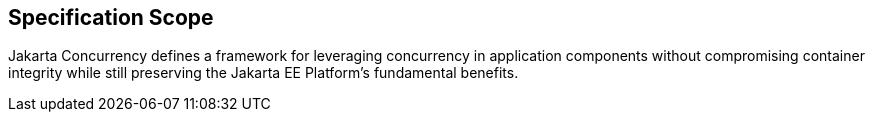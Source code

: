 == Specification Scope

Jakarta Concurrency defines a framework for leveraging concurrency in application components without compromising container integrity while still preserving the Jakarta EE Platform's fundamental benefits.
